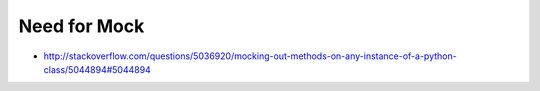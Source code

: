 Need for Mock
-------------

* http://stackoverflow.com/questions/5036920/mocking-out-methods-on-any-instance-of-a-python-class/5044894#5044894
